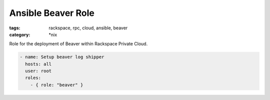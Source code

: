 Ansible Beaver Role
###################
:tags: rackspace, rpc, cloud, ansible, beaver
:category: \*nix

Role for the deployment of Beaver within Rackspace Private Cloud.

.. code-block:: yaml

    - name: Setup beaver log shipper
      hosts: all
      user: root
      roles:
        - { role: "beaver" }
